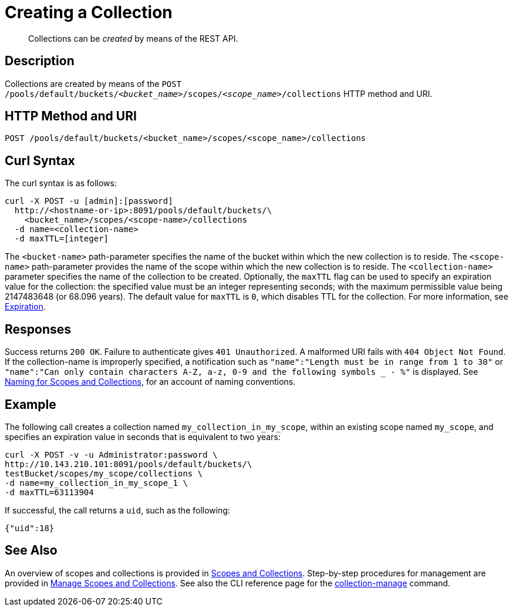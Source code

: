= Creating a Collection
:page-topic-type: reference

[abstract]
Collections can be _created_ by means of the REST API.

== Description

Collections are created by means of the `POST /pools/default/buckets/_<bucket_name>_/scopes/_<scope_name>_/collections` HTTP method and URI.

== HTTP Method and URI

----
POST /pools/default/buckets/<bucket_name>/scopes/<scope_name>/collections
----

== Curl Syntax

The curl syntax is as follows:

----
curl -X POST -u [admin]:[password]
  http://<hostname-or-ip>:8091/pools/default/buckets/\
    <bucket_name>/scopes/<scope-name>/collections
  -d name=<collection-name>
  -d maxTTL=[integer]
----

The `<bucket-name>` path-parameter specifies the name of the bucket within which the new collection is to reside.
The `<scope-name>` path-parameter provides the name of the scope within which the new collection is to reside.
The `<collection-name>` parameter specifies the name of the collection to be created.
Optionally, the `maxTTL` flag can be used to specify an expiration value for the collection: the specified value must be an integer representing seconds; with the maximum permissible value being 2147483648 (or 68.096 years).
The default value for `maxTTL` is `0`, which disables TTL for the collection.
For more information, see xref:learn:buckets-memory-and-storage/expiration.adoc[Expiration].

== Responses

Success returns `200 OK`.
Failure to authenticate gives `401 Unauthorized`.
A malformed URI fails with `404 Object Not Found`.
If the collection-name is improperly specified, a notification such as `"name":"Length must be in range from 1 to 30"` or `"name":"Can only contain characters A-Z, a-z, 0-9 and the following symbols _ - %"` is displayed.
See xref:learn:data/scopes-and-collections.adoc#naming-for-scopes-and-collections[Naming for Scopes and Collections], for an account of naming conventions.

== Example

The following call creates a collection named `my_collection_in_my_scope`, within an existing scope named `my_scope`, and specifies an expiration value in seconds that is equivalent to two years:

----
curl -X POST -v -u Administrator:password \
http://10.143.210.101:8091/pools/default/buckets/\
testBucket/scopes/my_scope/collections \
-d name=my_collection_in_my_scope_1 \
-d maxTTL=63113904
----

If successful, the call returns a `uid`, such as the following:

----
{"uid":18}
----

== See Also

An overview of scopes and collections is provided in xref:learn:data/scopes-and-collections.adoc[Scopes and Collections].
Step-by-step procedures for management are provided in xref:manage:manage-scopes-and-collections/manage-scopes-and-collections.adoc[Manage Scopes and Collections].
See also the CLI reference page for the xref:cli:cbcli/couchbase-cli-collection-manage.adoc[collection-manage] command.
